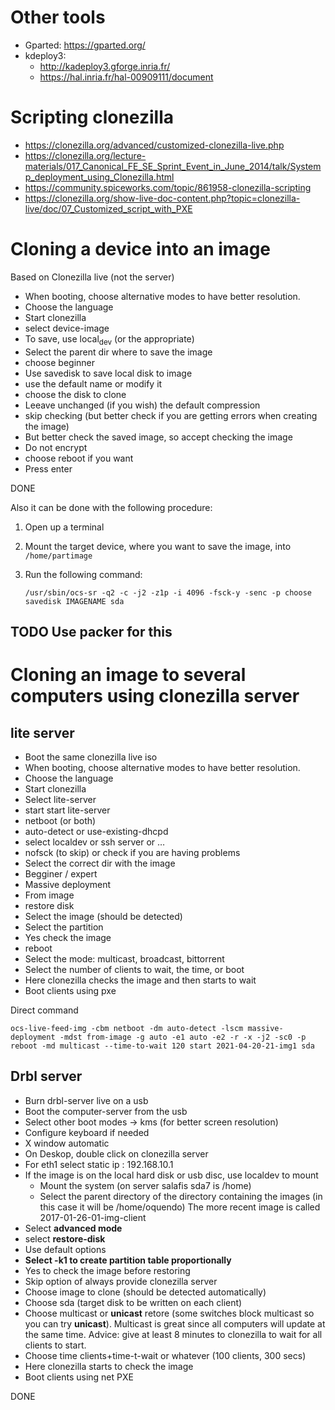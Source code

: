 * Other tools
  - Gparted: https://gparted.org/
  - kdeploy3: 
    - http://kadeploy3.gforge.inria.fr/
    - https://hal.inria.fr/hal-00909111/document
* Scripting clonezilla
  - https://clonezilla.org/advanced/customized-clonezilla-live.php
  - https://clonezilla.org/lecture-materials/017_Canonical_FE_SE_Sprint_Event_in_June_2014/talk/Systemp_deployment_using_Clonezilla.html
  - https://community.spiceworks.com/topic/861958-clonezilla-scripting
  - https://clonezilla.org/show-live-doc-content.php?topic=clonezilla-live/doc/07_Customized_script_with_PXE
* Cloning a device into an image
  Based on Clonezilla live (not the server)
  - When booting, choose alternative modes to have better resolution.
  - Choose the language
  - Start clonezilla
  - select device-image
  - To save, use local_dev (or the appropriate)
  - Select the parent dir where to save the image
  - choose beginner
  - Use savedisk to save local disk to image
  - use the default name or modify it
  - choose the disk to clone
  - Leeave unchanged (if you wish) the default compression
  - skip checking (but better check if you are getting errors when
    creating the image)
  - But better check the saved image, so accept checking the image
  - Do not encrypt
  - choose reboot if you want
  - Press enter
  DONE

  Also it can be done with the following procedure:
  1. Open up a terminal
  2. Mount the target device, where you want to save the image, into
     =/home/partimage=
  3. Run the following command:
     #+begin_src shell
/usr/sbin/ocs-sr -q2 -c -j2 -z1p -i 4096 -fsck-y -senc -p choose savedisk IMAGENAME sda
     #+end_src

** TODO Use packer for this

* Cloning an image to several computers using clonezilla server
** lite server
- Boot the same clonezilla live iso
- When booting, choose alternative modes to have better resolution.
- Choose the language
- Start clonezilla
- Select lite-server
- start start lite-server
- netboot (or both)
- auto-detect or use-existing-dhcpd
- select localdev or ssh server or ...
- nofsck (to skip) or check if you are having problems
- Select the correct dir with the image
- Begginer / expert
- Massive deployment
- From image
- restore disk
- Select the image (should be detected)
- Select the partition
- Yes check the image
- reboot
- Select the mode: multicast, broadcast, bittorrent
- Select the number of clients to wait, the time, or boot
- Here clonezilla checks the image and then starts to wait
- Boot clients using pxe

Direct command
#+begin_src shell
ocs-live-feed-img -cbm netboot -dm auto-detect -lscm massive-deployment -mdst from-image -g auto -e1 auto -e2 -r -x -j2 -sc0 -p reboot -md multicast --time-to-wait 120 start 2021-04-20-21-img1 sda
#+end_src
** Drbl server
- Burn drbl-server live on a usb
- Boot the computer-server from the usb
- Select other boot modes -> kms (for better screen resolution)
- Configure keyboard if needed
- X window automatic
- On Deskop, double click on clonezilla server
- For eth1 select static ip : 192.168.10.1
- If the image is on the local hard disk or usb disc, use localdev to mount
  - Mount the system (on server salafis sda7 is /home)
  - Select the parent directory of the directory containing the
    images (in this case it will be /home/oquendo)
    The more recent image is called 2017-01-26-01-img-client
- Select *advanced mode*
- select *restore-disk*
- Use default options
- *Select -k1 to create partition table proportionally*
- Yes to check the image before restoring
- Skip option of always provide clonezilla server
- Choose image to clone (should be detected automatically)
- Choose sda (target disk to be written on each client)
- Choose multicast or *unicast* retore (some switches block
  multicast so you can try *unicast*). Multicast is great since all
  computers will update at the same time. Advice: give at least 8
  minutes to clonezilla to wait for all clients to start.
- Choose time clients+time-t-wait or whatever (100 clients, 300 secs)
- Here clonezilla starts to check the image
- Boot clients using net PXE
DONE

